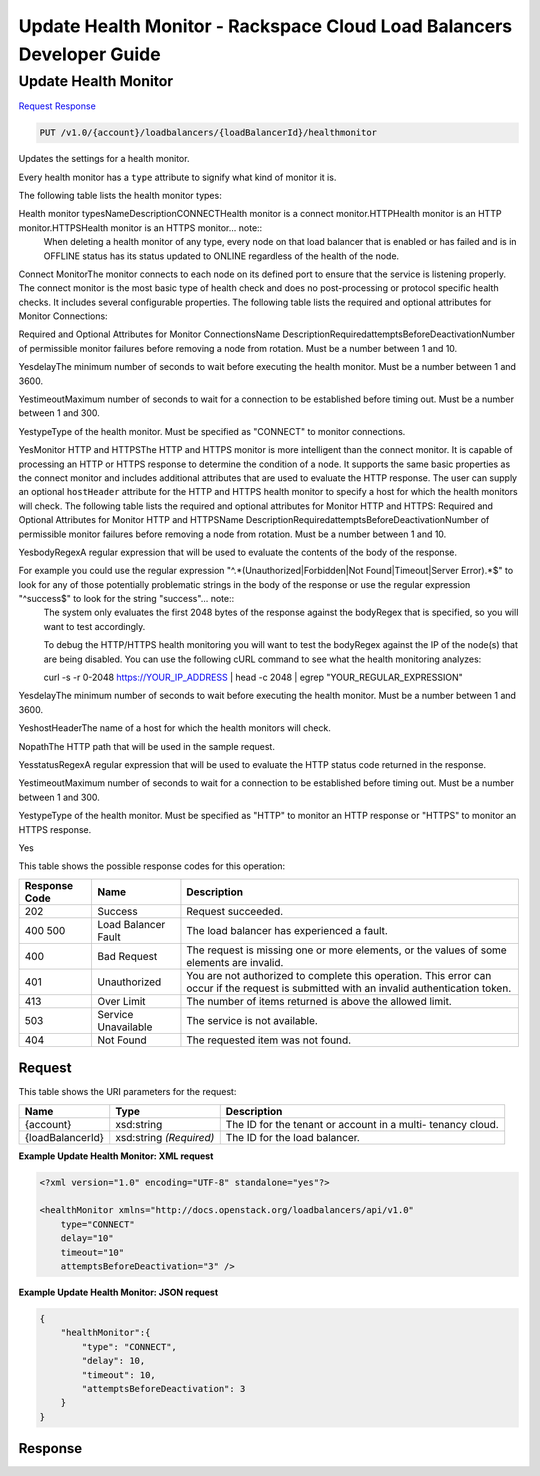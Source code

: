 
.. THIS OUTPUT IS GENERATED FROM THE WADL. DO NOT EDIT.

=============================================================================
Update Health Monitor -  Rackspace Cloud Load Balancers Developer Guide
=============================================================================

Update Health Monitor
~~~~~~~~~~~~~~~~~~~~~~~~~

`Request <put-update-health-monitor-v1.0-account-loadbalancers-loadbalancerid-healthmonitor.html#request>`__
`Response <put-update-health-monitor-v1.0-account-loadbalancers-loadbalancerid-healthmonitor.html#response>`__

.. code::

    PUT /v1.0/{account}/loadbalancers/{loadBalancerId}/healthmonitor

Updates the settings for a health monitor.

Every health monitor has a ``type`` attribute to signify what kind of monitor it is.

The following table lists the health monitor types:

Health monitor typesNameDescriptionCONNECTHealth monitor is a connect                            monitor.HTTPHealth monitor is an HTTP                            monitor.HTTPSHealth monitor is an HTTPS                            monitor... note::
   When deleting a health monitor of any type, every node on that load balancer that is enabled or has failed and is in OFFLINE status has its status updated to ONLINE regardless of the health of the node.
   
   

Connect MonitorThe monitor connects to each node on its defined port to ensure that the service is listening properly. The connect monitor is the most basic type of health check and does no post-processing or protocol specific health checks. It includes several configurable properties. The following table lists the required and optional attributes for Monitor Connections:

Required and Optional Attributes for                    Monitor ConnectionsName DescriptionRequiredattemptsBeforeDeactivationNumber of permissible monitor failures before removing a node from rotation. Must be a number between 1 and 10.

YesdelayThe minimum number of seconds to wait before executing the health monitor. Must be a number between 1 and 3600.

YestimeoutMaximum number of seconds to wait for a connection to be established before timing out. Must be a number between 1 and 300. 

YestypeType of the health monitor. Must be specified as "CONNECT" to monitor connections.

YesMonitor HTTP and HTTPSThe HTTP and HTTPS monitor is more intelligent than the connect monitor. It is capable of processing an HTTP or HTTPS response to determine the condition of a node. It supports the same basic properties as the connect monitor and includes additional attributes that are used to evaluate the HTTP response. The user can supply an optional ``hostHeader`` attribute for the HTTP and HTTPS health monitor to specify a host for which the health monitors will check. The following table lists the required and optional attributes for Monitor HTTP and HTTPS: Required and Optional Attributes for Monitor HTTP and HTTPSName DescriptionRequiredattemptsBeforeDeactivationNumber of permissible monitor failures before removing a node from rotation. Must be a number between 1 and 10.

YesbodyRegexA regular expression that will be used to evaluate the contents of the body of the response. 

For example you could use the regular expression "^.*(Unauthorized|Forbidden|Not Found|Timeout|Server Error).*$" to look for any of those potentially problematic strings in the body of the response or use the regular expression "^success$" to look for the string "success"... note::
 The system only evaluates the first 2048 bytes of the response against the bodyRegex that is specified, so you will want to test accordingly. 
 
 To debug the HTTP/HTTPS health monitoring you will want to test the bodyRegex against the IP of the node(s) that are being disabled. You can use the following cURL command to see what the health monitoring analyzes:
 
 curl -s -r 0-2048 https://YOUR_IP_ADDRESS | head -c 2048 | egrep "YOUR_REGULAR_EXPRESSION"
 
 

YesdelayThe minimum number of seconds to wait before executing the health monitor. Must be a number between 1 and 3600.

YeshostHeaderThe name of a host for which the health monitors will check.

NopathThe HTTP path that will be used in the sample request.

YesstatusRegexA regular expression that will be used to evaluate the HTTP status code returned in the response. 

YestimeoutMaximum number of seconds to wait for a connection to be established before timing out. Must be a number between 1 and 300.

YestypeType of the health monitor. Must be specified as "HTTP" to monitor an HTTP response or "HTTPS" to monitor an HTTPS response.

Yes



This table shows the possible response codes for this operation:


+--------------------------+-------------------------+-------------------------+
|Response Code             |Name                     |Description              |
+==========================+=========================+=========================+
|202                       |Success                  |Request succeeded.       |
+--------------------------+-------------------------+-------------------------+
|400 500                   |Load Balancer Fault      |The load balancer has    |
|                          |                         |experienced a fault.     |
+--------------------------+-------------------------+-------------------------+
|400                       |Bad Request              |The request is missing   |
|                          |                         |one or more elements, or |
|                          |                         |the values of some       |
|                          |                         |elements are invalid.    |
+--------------------------+-------------------------+-------------------------+
|401                       |Unauthorized             |You are not authorized   |
|                          |                         |to complete this         |
|                          |                         |operation. This error    |
|                          |                         |can occur if the request |
|                          |                         |is submitted with an     |
|                          |                         |invalid authentication   |
|                          |                         |token.                   |
+--------------------------+-------------------------+-------------------------+
|413                       |Over Limit               |The number of items      |
|                          |                         |returned is above the    |
|                          |                         |allowed limit.           |
+--------------------------+-------------------------+-------------------------+
|503                       |Service Unavailable      |The service is not       |
|                          |                         |available.               |
+--------------------------+-------------------------+-------------------------+
|404                       |Not Found                |The requested item was   |
|                          |                         |not found.               |
+--------------------------+-------------------------+-------------------------+


Request
^^^^^^^^^^^^^^^^^

This table shows the URI parameters for the request:

+--------------------------+-------------------------+-------------------------+
|Name                      |Type                     |Description              |
+==========================+=========================+=========================+
|{account}                 |xsd:string               |The ID for the tenant or |
|                          |                         |account in a multi-      |
|                          |                         |tenancy cloud.           |
+--------------------------+-------------------------+-------------------------+
|{loadBalancerId}          |xsd:string *(Required)*  |The ID for the load      |
|                          |                         |balancer.                |
+--------------------------+-------------------------+-------------------------+








**Example Update Health Monitor: XML request**


.. code::

    <?xml version="1.0" encoding="UTF-8" standalone="yes"?>
    
    <healthMonitor xmlns="http://docs.openstack.org/loadbalancers/api/v1.0"
        type="CONNECT"
        delay="10"
        timeout="10"
        attemptsBeforeDeactivation="3" />


**Example Update Health Monitor: JSON request**


.. code::

    {
        "healthMonitor":{
            "type": "CONNECT",
            "delay": 10,
            "timeout": 10,
            "attemptsBeforeDeactivation": 3
        }
    }


Response
^^^^^^^^^^^^^^^^^^





